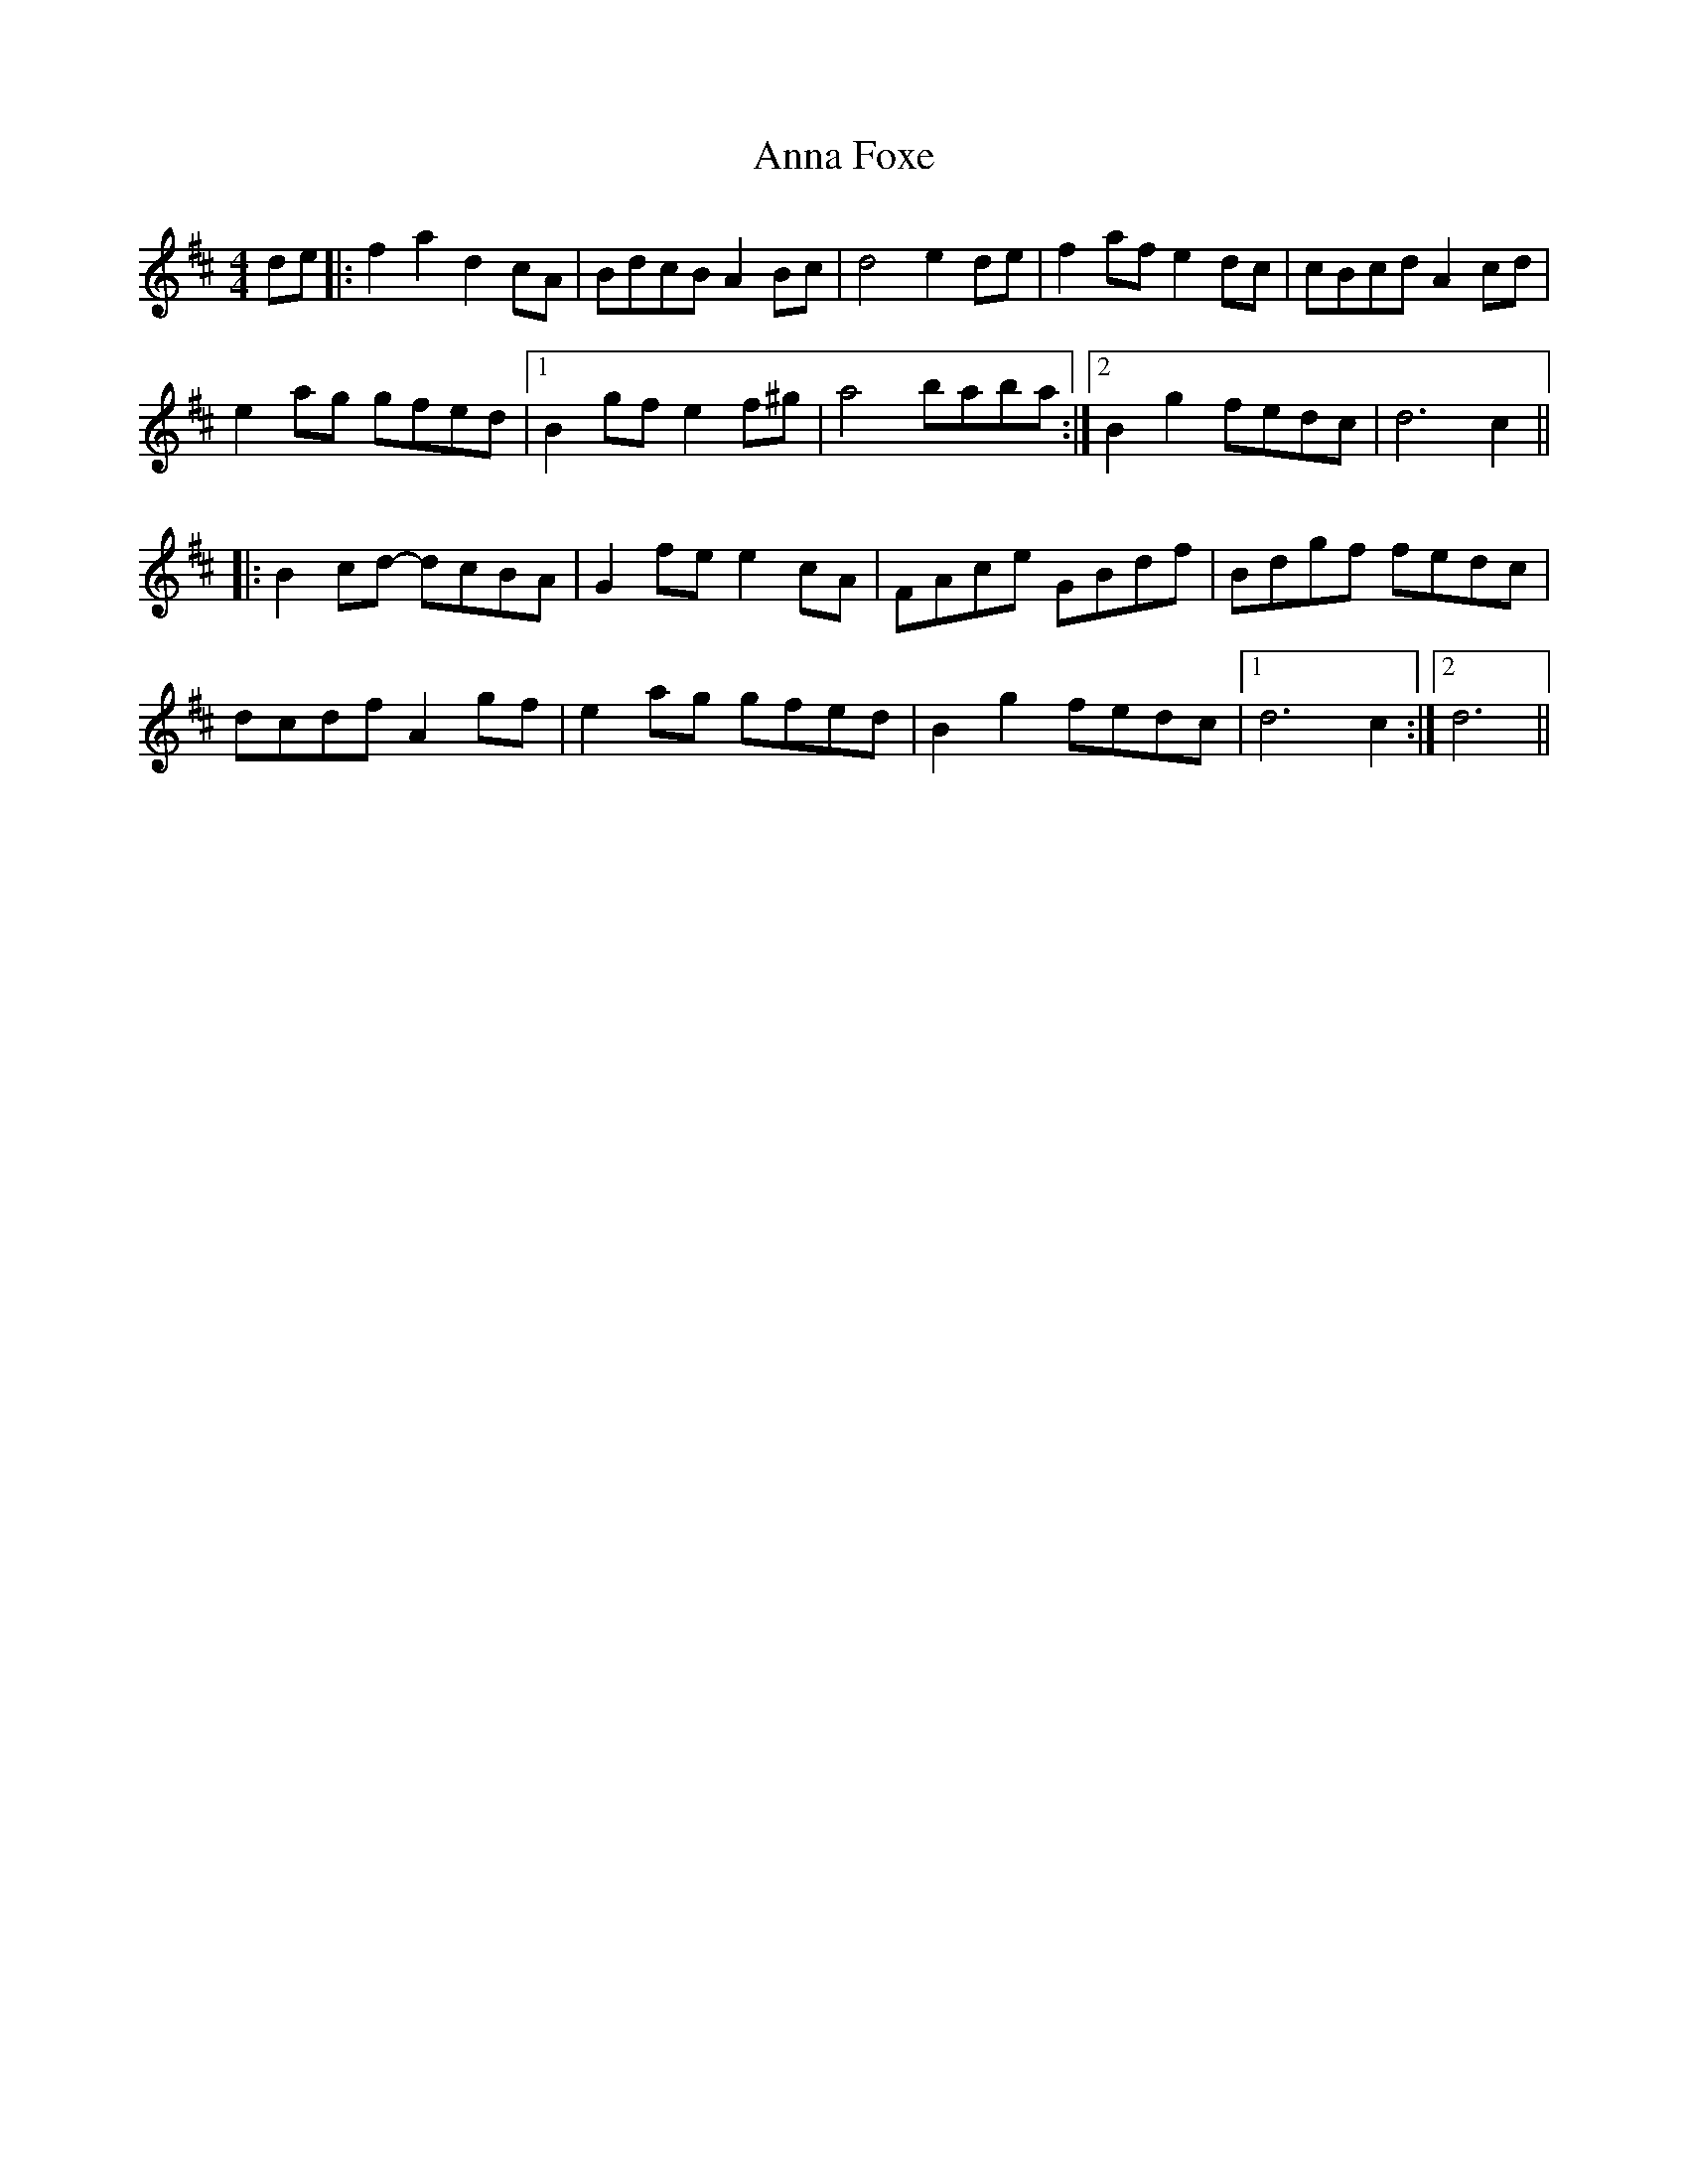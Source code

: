 X: 1602
T: Anna Foxe
R: hornpipe
M: 4/4
K: Dmajor
de|:f2a2 d2cA|BdcB A2Bc|d4 e2de|f2af e2dc|cBcd A2cd|
e2ag gfed|1 B2gf e2f^g|a4 baba:|2 B2g2 fedc|d6 c2||
|:B2cd- dcBA|G2fe e2cA|FAce GBdf|Bdgf fedc|
dcdf A2gf|e2ag gfed|B2g2 fedc|1 d6 c2:|2 d6||

